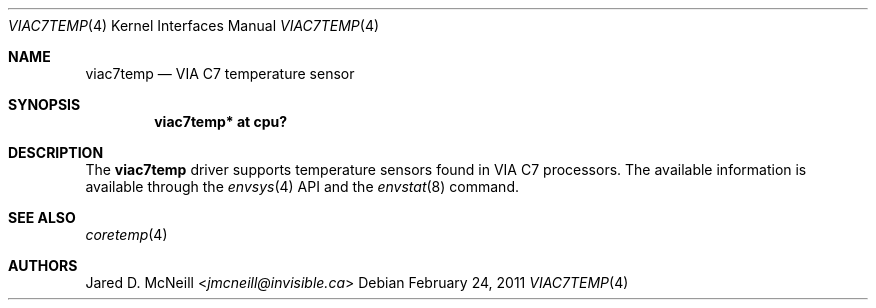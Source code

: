 .\" $NetBSD: viac7temp.4,v 1.3 2014/03/18 18:20:40 riastradh Exp $
.\"
.\" Copyright (c) 2011 Jukka Ruohonen <jruohonen@iki.fi>
.\" All rights reserved.
.\"
.\" Redistribution and use in source and binary forms, with or without
.\" modification, are permitted provided that the following conditions
.\" are met:
.\" 1. Redistributions of source code must retain the above copyright
.\"    notice, this list of conditions and the following disclaimer.
.\" 2. Neither the name of the author nor the names of any
.\"    contributors may be used to endorse or promote products derived
.\"    from this software without specific prior written permission.
.\"
.\" THIS SOFTWARE IS PROVIDED BY THE AUTHOR AND CONTRIBUTORS
.\" ``AS IS'' AND ANY EXPRESS OR IMPLIED WARRANTIES, INCLUDING, BUT NOT LIMITED
.\" TO, THE IMPLIED WARRANTIES OF MERCHANTABILITY AND FITNESS FOR A PARTICULAR
.\" PURPOSE ARE DISCLAIMED.  IN NO EVENT SHALL THE FOUNDATION OR CONTRIBUTORS
.\" BE LIABLE FOR ANY DIRECT, INDIRECT, INCIDENTAL, SPECIAL, EXEMPLARY, OR
.\" CONSEQUENTIAL DAMAGES (INCLUDING, BUT NOT LIMITED TO, PROCUREMENT OF
.\" SUBSTITUTE GOODS OR SERVICES; LOSS OF USE, DATA, OR PROFITS; OR BUSINESS
.\" INTERRUPTION) HOWEVER CAUSED AND ON ANY THEORY OF LIABILITY, WHETHER IN
.\" CONTRACT, STRICT LIABILITY, OR TORT (INCLUDING NEGLIGENCE OR OTHERWISE)
.\" ARISING IN ANY WAY OUT OF THE USE OF THIS SOFTWARE, EVEN IF ADVISED OF THE
.\" POSSIBILITY OF SUCH DAMAGE.
.\"
.Dd February 24, 2011
.Dt VIAC7TEMP 4
.Os
.Sh NAME
.Nm viac7temp
.Nd VIA C7 temperature sensor
.Sh SYNOPSIS
.Cd "viac7temp* at cpu?"
.Sh DESCRIPTION
The
.Nm
driver supports temperature sensors found in
.Tn VIA
.Tn C7
processors.
The available information is available through the
.Xr envsys 4
.Tn API
and the
.Xr envstat 8
command.
.Sh SEE ALSO
.Xr coretemp 4
.Sh AUTHORS
.An Jared D. McNeill Aq Mt jmcneill@invisible.ca
